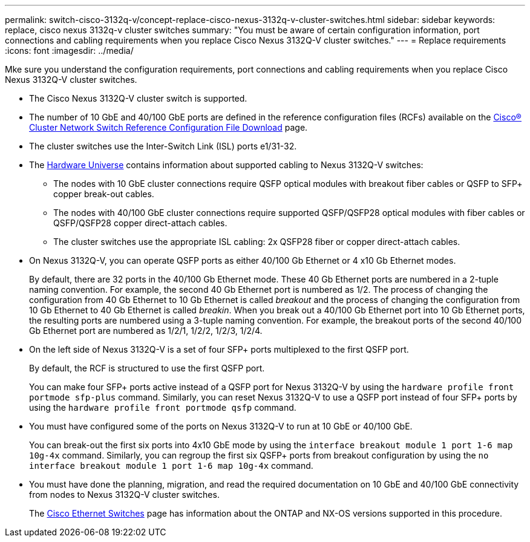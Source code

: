 ---
permalink: switch-cisco-3132q-v/concept-replace-cisco-nexus-3132q-v-cluster-switches.html
sidebar: sidebar
keywords: replace, cisco nexus 3132q-v cluster switches
summary: "You must be aware of certain configuration information, port connections and cabling requirements when you replace Cisco Nexus 3132Q-V cluster switches."
---
= Replace requirements
:icons: font
:imagesdir: ../media/

[.lead]
Mke sure you understand the configuration requirements, port connections and cabling requirements when you replace Cisco Nexus 3132Q-V cluster switches.

* The Cisco Nexus 3132Q-V cluster switch is supported.
* The number of 10 GbE and 40/100 GbE ports are defined in the reference configuration files (RCFs) available on the link:https://mysupport.netapp.com/NOW/download/software/sanswitch/fcp/Cisco/netapp_cnmn/download.shtml[Cisco® Cluster Network Switch Reference Configuration File Download^] page.
* The cluster switches use the Inter-Switch Link (ISL) ports e1/31-32.
* The link:https://hwu.netapp.com[Hardware Universe^] contains information about supported cabling to Nexus 3132Q-V switches:
 ** The nodes with 10 GbE cluster connections require QSFP optical modules with breakout fiber cables or QSFP to SFP+ copper break-out cables.
 ** The nodes with 40/100 GbE cluster connections require supported QSFP/QSFP28 optical modules with fiber cables or QSFP/QSFP28 copper direct-attach cables.
 ** The cluster switches use the appropriate ISL cabling: 2x QSFP28 fiber or copper direct-attach cables.
* On Nexus 3132Q-V, you can operate QSFP ports as either 40/100 Gb Ethernet or 4 x10 Gb Ethernet modes.
+
By default, there are 32 ports in the 40/100 Gb Ethernet mode. These 40 Gb Ethernet ports are numbered in a 2-tuple naming convention. For example, the second 40 Gb Ethernet port is numbered as 1/2. The process of changing the configuration from 40 Gb Ethernet to 10 Gb Ethernet is called _breakout_ and the process of changing the configuration from 10 Gb Ethernet to 40 Gb Ethernet is called _breakin_. When you break out a 40/100 Gb Ethernet port into 10 Gb Ethernet ports, the resulting ports are numbered using a 3-tuple naming convention. For example, the breakout ports of the second 40/100 Gb Ethernet port are numbered as 1/2/1, 1/2/2, 1/2/3, 1/2/4.

* On the left side of Nexus 3132Q-V is a set of four SFP+ ports multiplexed to the first QSFP port.
+
By default, the RCF is structured to use the first QSFP port.
+
You can make four SFP+ ports active instead of a QSFP port for Nexus 3132Q-V by using the `hardware profile front portmode sfp-plus` command. Similarly, you can reset Nexus 3132Q-V to use a QSFP port instead of four SFP+ ports by using the `hardware profile front portmode qsfp` command.

* You must have configured some of the ports on Nexus 3132Q-V to run at 10 GbE or 40/100 GbE.
+
You can break-out the first six ports into 4x10 GbE mode by using the `interface breakout module 1 port 1-6 map 10g-4x` command. Similarly, you can regroup the first six QSFP+ ports from breakout configuration by using the `no interface breakout module 1 port 1-6 map 10g-4x` command.

* You must have done the planning, migration, and read the required documentation on 10 GbE and 40/100 GbE connectivity from nodes to Nexus 3132Q-V cluster switches.
+
The link:http://mysupport.netapp.com/NOW/download/software/cm_switches/[Cisco Ethernet Switches^] page has information about the ONTAP and NX-OS versions supported in this procedure.

// QA clean-up, 2022-03-04
